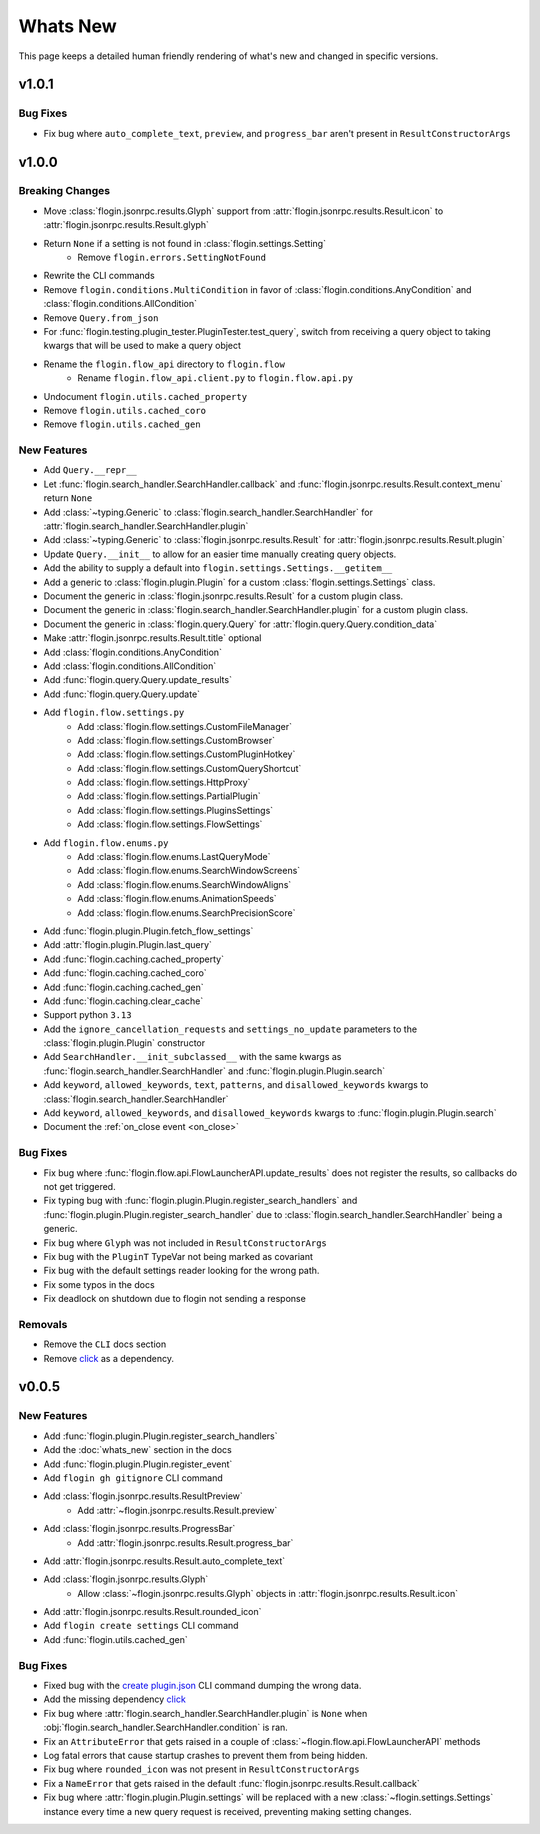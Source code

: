 Whats New
==========

This page keeps a detailed human friendly rendering of what's new and changed in specific versions.

v1.0.1
------

Bug Fixes
~~~~~~~~~

- Fix bug where ``auto_complete_text``, ``preview``, and ``progress_bar`` aren't present in ``ResultConstructorArgs``

v1.0.0
------

Breaking Changes
~~~~~~~~~~~~~~~~

- Move :class:`flogin.jsonrpc.results.Glyph` support from :attr:`flogin.jsonrpc.results.Result.icon` to :attr:`flogin.jsonrpc.results.Result.glyph`
- Return ``None`` if a setting is not found in :class:`flogin.settings.Setting`
    - Remove ``flogin.errors.SettingNotFound``
- Rewrite the CLI commands
- Remove ``flogin.conditions.MultiCondition`` in favor of :class:`flogin.conditions.AnyCondition` and :class:`flogin.conditions.AllCondition`
- Remove ``Query.from_json``
- For :func:`flogin.testing.plugin_tester.PluginTester.test_query`, switch from receiving a query object to taking kwargs that will be used to make a query object
- Rename the ``flogin.flow_api`` directory to ``flogin.flow``
    - Rename ``flogin.flow_api.client.py`` to ``flogin.flow.api.py``
- Undocument ``flogin.utils.cached_property``
- Remove ``flogin.utils.cached_coro``
- Remove ``flogin.utils.cached_gen``


New Features
~~~~~~~~~~~~

- Add ``Query.__repr__``
- Let :func:`flogin.search_handler.SearchHandler.callback` and :func:`flogin.jsonrpc.results.Result.context_menu` return ``None``
- Add :class:`~typing.Generic` to :class:`flogin.search_handler.SearchHandler` for :attr:`flogin.search_handler.SearchHandler.plugin`
- Add :class:`~typing.Generic` to :class:`flogin.jsonrpc.results.Result` for :attr:`flogin.jsonrpc.results.Result.plugin`
- Update ``Query.__init__`` to allow for an easier time manually creating query objects.
- Add the ability to supply a default into ``flogin.settings.Settings.__getitem__``
- Add a generic to :class:`flogin.plugin.Plugin` for a custom :class:`flogin.settings.Settings` class.
- Document the generic in :class:`flogin.jsonrpc.results.Result` for a custom plugin class.
- Document the generic in :class:`flogin.search_handler.SearchHandler.plugin` for a custom plugin class.
- Document the generic in :class:`flogin.query.Query` for :attr:`flogin.query.Query.condition_data`
- Make :attr:`flogin.jsonrpc.results.Result.title` optional
- Add :class:`flogin.conditions.AnyCondition`
- Add :class:`flogin.conditions.AllCondition`
- Add :func:`flogin.query.Query.update_results`
- Add :func:`flogin.query.Query.update`
- Add ``flogin.flow.settings.py``
    - Add :class:`flogin.flow.settings.CustomFileManager`
    - Add :class:`flogin.flow.settings.CustomBrowser`
    - Add :class:`flogin.flow.settings.CustomPluginHotkey`
    - Add :class:`flogin.flow.settings.CustomQueryShortcut`
    - Add :class:`flogin.flow.settings.HttpProxy`
    - Add :class:`flogin.flow.settings.PartialPlugin`
    - Add :class:`flogin.flow.settings.PluginsSettings`
    - Add :class:`flogin.flow.settings.FlowSettings`
- Add ``flogin.flow.enums.py``
    - Add :class:`flogin.flow.enums.LastQueryMode`
    - Add :class:`flogin.flow.enums.SearchWindowScreens`
    - Add :class:`flogin.flow.enums.SearchWindowAligns`
    - Add :class:`flogin.flow.enums.AnimationSpeeds`
    - Add :class:`flogin.flow.enums.SearchPrecisionScore`
- Add :func:`flogin.plugin.Plugin.fetch_flow_settings`
- Add :attr:`flogin.plugin.Plugin.last_query`
- Add :func:`flogin.caching.cached_property`
- Add :func:`flogin.caching.cached_coro`
- Add :func:`flogin.caching.cached_gen`
- Add :func:`flogin.caching.clear_cache`
- Support python ``3.13``
- Add the ``ignore_cancellation_requests`` and ``settings_no_update`` parameters to the :class:`flogin.plugin.Plugin` constructor
- Add ``SearchHandler.__init_subclassed__`` with the same kwargs as :func:`flogin.search_handler.SearchHandler` and :func:`flogin.plugin.Plugin.search`
- Add ``keyword``, ``allowed_keywords``, ``text``, ``patterns``, and ``disallowed_keywords`` kwargs to :class:`flogin.search_handler.SearchHandler`
- Add ``keyword``, ``allowed_keywords``, and ``disallowed_keywords`` kwargs to :func:`flogin.plugin.Plugin.search`
- Document the :ref:`on_close event <on_close>`

Bug Fixes
~~~~~~~~~

- Fix bug where :func:`flogin.flow.api.FlowLauncherAPI.update_results` does not register the results, so callbacks do not get triggered.
- Fix typing bug with :func:`flogin.plugin.Plugin.register_search_handlers` and :func:`flogin.plugin.Plugin.register_search_handler` due to :class:`flogin.search_handler.SearchHandler` being a generic.
- Fix bug where ``Glyph`` was not included in ``ResultConstructorArgs``
- Fix bug with the ``PluginT`` TypeVar not being marked as covariant
- Fix bug with the default settings reader looking for the wrong path.
- Fix some typos in the docs
- Fix deadlock on shutdown due to flogin not sending a response

Removals
~~~~~~~~~
- Remove the ``CLI`` docs section
- Remove `click <https://pypi.org/project/click>`__ as a dependency.

v0.0.5
-------

New Features
~~~~~~~~~~~~~

- Add :func:`flogin.plugin.Plugin.register_search_handlers`
- Add the :doc:`whats_new` section in the docs
- Add :func:`flogin.plugin.Plugin.register_event`
- Add ``flogin gh gitignore`` CLI command
- Add :class:`flogin.jsonrpc.results.ResultPreview`
    - Add :attr:`~flogin.jsonrpc.results.Result.preview`
- Add :class:`flogin.jsonrpc.results.ProgressBar`
    - Add :attr:`flogin.jsonrpc.results.Result.progress_bar`
- Add :attr:`flogin.jsonrpc.results.Result.auto_complete_text`
- Add :class:`flogin.jsonrpc.results.Glyph`
    - Allow :class:`~flogin.jsonrpc.results.Glyph` objects in :attr:`flogin.jsonrpc.results.Result.icon`
- Add :attr:`flogin.jsonrpc.results.Result.rounded_icon`
- Add ``flogin create settings`` CLI command
- Add :func:`flogin.utils.cached_gen`

Bug Fixes
~~~~~~~~~

- Fixed bug with the `create plugin.json <cli-create-plugin-json>`_ CLI command dumping the wrong data.
- Add the missing dependency `click <https://pypi.org/project/click/>`__
- Fix bug where :attr:`flogin.search_handler.SearchHandler.plugin` is ``None`` when :obj:`flogin.search_handler.SearchHandler.condition` is ran.
- Fix an ``AttributeError`` that gets raised in a couple of :class:`~flogin.flow.api.FlowLauncherAPI` methods
- Log fatal errors that cause startup crashes to prevent them from being hidden.
- Fix bug where ``rounded_icon`` was not present in ``ResultConstructorArgs``
- Fix a ``NameError`` that gets raised in the default :func:`flogin.jsonrpc.results.Result.callback`
- Fix bug where :attr:`flogin.plugin.Plugin.settings` will be replaced with a new :class:`~flogin.settings.Settings` instance every time a new query request is received, preventing making setting changes.